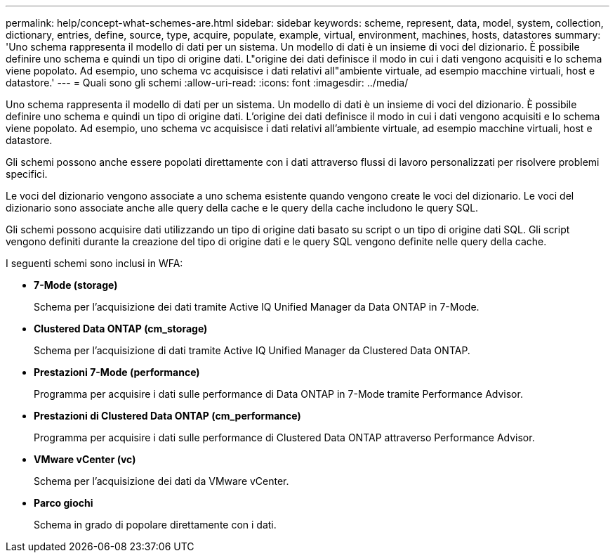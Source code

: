 ---
permalink: help/concept-what-schemes-are.html 
sidebar: sidebar 
keywords: scheme, represent, data, model, system, collection, dictionary, entries, define, source, type, acquire, populate, example, virtual, environment, machines, hosts, datastores 
summary: 'Uno schema rappresenta il modello di dati per un sistema. Un modello di dati è un insieme di voci del dizionario. È possibile definire uno schema e quindi un tipo di origine dati. L"origine dei dati definisce il modo in cui i dati vengono acquisiti e lo schema viene popolato. Ad esempio, uno schema vc acquisisce i dati relativi all"ambiente virtuale, ad esempio macchine virtuali, host e datastore.' 
---
= Quali sono gli schemi
:allow-uri-read: 
:icons: font
:imagesdir: ../media/


[role="lead"]
Uno schema rappresenta il modello di dati per un sistema. Un modello di dati è un insieme di voci del dizionario. È possibile definire uno schema e quindi un tipo di origine dati. L'origine dei dati definisce il modo in cui i dati vengono acquisiti e lo schema viene popolato. Ad esempio, uno schema vc acquisisce i dati relativi all'ambiente virtuale, ad esempio macchine virtuali, host e datastore.

Gli schemi possono anche essere popolati direttamente con i dati attraverso flussi di lavoro personalizzati per risolvere problemi specifici.

Le voci del dizionario vengono associate a uno schema esistente quando vengono create le voci del dizionario. Le voci del dizionario sono associate anche alle query della cache e le query della cache includono le query SQL.

Gli schemi possono acquisire dati utilizzando un tipo di origine dati basato su script o un tipo di origine dati SQL. Gli script vengono definiti durante la creazione del tipo di origine dati e le query SQL vengono definite nelle query della cache.

I seguenti schemi sono inclusi in WFA:

* *7-Mode (storage)*
+
Schema per l'acquisizione dei dati tramite Active IQ Unified Manager da Data ONTAP in 7-Mode.

* *Clustered Data ONTAP (cm_storage)*
+
Schema per l'acquisizione di dati tramite Active IQ Unified Manager da Clustered Data ONTAP.

* *Prestazioni 7-Mode (performance)*
+
Programma per acquisire i dati sulle performance di Data ONTAP in 7-Mode tramite Performance Advisor.

* *Prestazioni di Clustered Data ONTAP (cm_performance)*
+
Programma per acquisire i dati sulle performance di Clustered Data ONTAP attraverso Performance Advisor.

* *VMware vCenter (vc)*
+
Schema per l'acquisizione dei dati da VMware vCenter.

* *Parco giochi*
+
Schema in grado di popolare direttamente con i dati.


